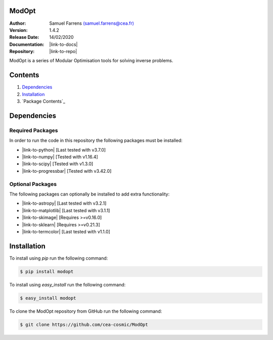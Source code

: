 ModOpt
======

|travis| |coveralls| |license| |python35| |python36| |python37| |python38| |pypi|

.. |travis| image:: https://travis-ci.org/CEA-COSMIC/ModOpt.svg?branch=master
  :target: https://travis-ci.org/CEA-COSMIC/ModOpt

.. |coveralls| image:: https://coveralls.io/repos/github/CEA-COSMIC/ModOpt/badge.svg
  :target: https://coveralls.io/github/CEA-COSMIC/ModOpt

.. |license| image:: https://img.shields.io/github/license/mashape/apistatus.svg
  :target: https://github.com/CEA-COSMIC/ModOpt/blob/master/LICENCE.txt

.. |python35| image:: https://img.shields.io/badge/python-3.5-green.svg
  :target: https://www.python.org/

.. |python36| image:: https://img.shields.io/badge/python-3.6-green.svg
  :target: https://www.python.org/

.. |python37| image:: https://img.shields.io/badge/python-3.7-green.svg
  :target: https://www.python.org/

.. |python38| image:: https://img.shields.io/badge/python-3.8-green.svg
  :target: https://www.python.org/

.. |pypi| image:: https://badge.fury.io/py/modopt.svg
  :target: https://badge.fury.io/py/modopt


:Author: Samuel Farrens `(samuel.farrens@cea.fr) <samuel.farrens@cea.fr>`_

:Version: 1.4.2

:Release Date: 14/02/2020

:Documentation: |link-to-docs|

:Repository: |link-to-repo|

.. |link-to-docs| raw:: html

  <a href="https://cea-cosmic.github.io/ModOpt/"
  target="_blank">https://cea-cosmic.github.io/ModOpt/</a>

.. |link-to-repo| raw:: html

  <a href="https://github.com/CEA-COSMIC/ModOpt"
  target="_blank">https://github.com/CEA-COSMIC/ModOpt</a>

ModOpt is a series of Modular Optimisation tools for solving inverse problems.

Contents
========

1. `Dependencies`_
2. `Installation`_
3. `Package Contents`_

Dependencies
============

Required Packages
-----------------

In order to run the code in this repository the following packages must be
installed:

* |link-to-python| [Last tested with v3.7.0]

* |link-to-numpy| [Tested with v1.16.4]

* |link-to-scipy| [Tested with v1.3.0]

* |link-to-progressbar| [Tested with v3.42.0]

.. |link-to-python| raw:: html

  <a href="https://www.python.org/"
  target="_blank">Python</a>

.. |link-to-numpy| raw:: html

  <a href="http://www.numpy.org/"
  target="_blank">Numpy</a>

.. |link-to-scipy| raw:: html

  <a href="http://www.scipy.org/"
  target="_blank">Scipy</a>

.. |link-to-progressbar| raw:: html

  <a href="https://progressbar-2.readthedocs.io/en/latest/"
  target="_blank">Progressbar 2</a>

Optional Packages
-----------------

The following packages can optionally be installed to add extra functionality:

* |link-to-astropy| [Last tested with v3.2.1]

* |link-to-matplotlib| [Last tested with v3.1.1]

* |link-to-skimage| [Requires >=v0.16.0]

* |link-to-sklearn| [Requires >=v0.21.3]

* |link-to-termcolor| [Last tested with v1.1.0]

.. |link-to-astropy| raw:: html

  <a href="http://www.astropy.org/"
  target="_blank">Astropy</a>

.. |link-to-matplotlib| raw:: html

  <a href="http://matplotlib.org/"
  target="_blank">Matplotlib</a>

.. |link-to-skimage| raw:: html

  <a href="https://scikit-image.org/"
  target="_blank">Scikit-Image</a>

.. |link-to-sklearn| raw:: html

  <a href="https://scikit-learn.org/"
  target="_blank">Scikit-Learn</a>

.. |link-to-termcolor| raw:: html

  <a href="https://pypi.python.org/pypi/termcolor"
  target="_blank">Termcolor</a>

Installation
============

To install using `pip` run the following command:

.. code-block:: bash

  $ pip install modopt

To install using `easy_install` run the following command:

.. code-block:: bash

  $ easy_install modopt

To clone the ModOpt repository from GitHub run the following command:

.. code-block:: bash

  $ git clone https://github.com/cea-cosmic/ModOpt
